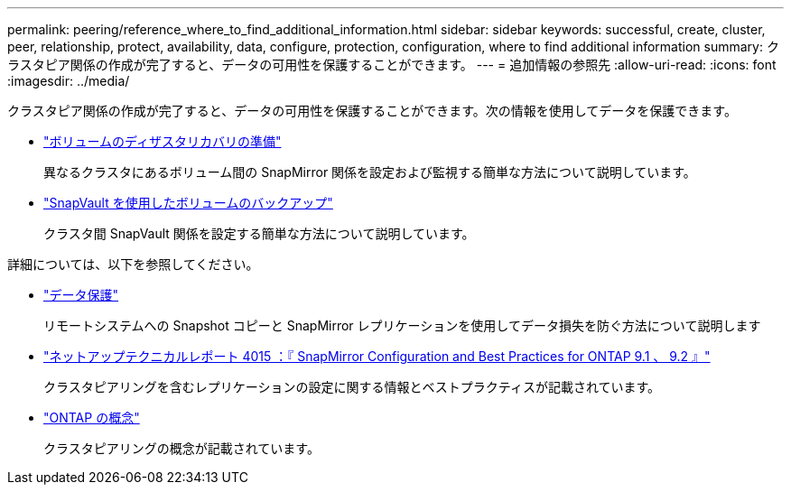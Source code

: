 ---
permalink: peering/reference_where_to_find_additional_information.html 
sidebar: sidebar 
keywords: successful, create, cluster, peer, relationship, protect, availability, data, configure, protection, configuration, where to find additional information 
summary: クラスタピア関係の作成が完了すると、データの可用性を保護することができます。 
---
= 追加情報の参照先
:allow-uri-read: 
:icons: font
:imagesdir: ../media/


[role="lead"]
クラスタピア関係の作成が完了すると、データの可用性を保護することができます。次の情報を使用してデータを保護できます。

* link:../volume-disaster-prep/index.html["ボリュームのディザスタリカバリの準備"]
+
異なるクラスタにあるボリューム間の SnapMirror 関係を設定および監視する簡単な方法について説明しています。

* link:../volume-backup-snapvault/index.html["SnapVault を使用したボリュームのバックアップ"]
+
クラスタ間 SnapVault 関係を設定する簡単な方法について説明しています。



詳細については、以下を参照してください。

* https://docs.netapp.com/us-en/ontap/data-protection/index.html["データ保護"^]
+
リモートシステムへの Snapshot コピーと SnapMirror レプリケーションを使用してデータ損失を防ぐ方法について説明します

* http://www.netapp.com/us/media/tr-4015.pdf["ネットアップテクニカルレポート 4015 ：『 SnapMirror Configuration and Best Practices for ONTAP 9.1 、 9.2 』"^]
+
クラスタピアリングを含むレプリケーションの設定に関する情報とベストプラクティスが記載されています。

* https://docs.netapp.com/us-en/ontap/concepts/index.html["ONTAP の概念"^]
+
クラスタピアリングの概念が記載されています。


